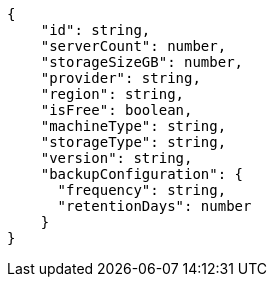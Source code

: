 [source,json]
----
{
    "id": string,
    "serverCount": number,
    "storageSizeGB": number,
    "provider": string,
    "region": string,
    "isFree": boolean,
    "machineType": string,
    "storageType": string,
    "version": string,
    "backupConfiguration": {
      "frequency": string,
      "retentionDays": number
    }
}
----
